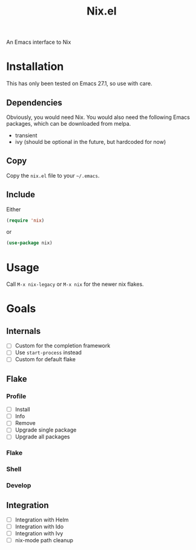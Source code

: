 #+title: Nix.el
 An Emacs interface to Nix
* Installation
This has only been tested on Emacs 27.1, so use with care.
** Dependencies
Obviously, you would need Nix. You would also need the following Emacs
packages, which can be downloaded from melpa.
- transient
- ivy (should be optional in the future, but hardcoded for now)
** Copy
Copy the =nix.el= file to your =~/.emacs=.
** Include
Either
#+begin_src emacs-lisp
(require 'nix)
#+end_src
or
#+begin_src emacs-lisp
(use-package nix)
#+end_src
* Usage
Call ~M-x nix-legacy~ or ~M-x nix~ for the newer nix flakes. 
* Goals
** Internals
- [ ] Custom for the completion framework
- [ ] Use ~start-process~ instead
- [ ] Custom for default flake
** Flake
*** Profile
- [ ] Install
- [ ] Info
- [ ] Remove
- [ ] Upgrade single package
- [ ] Upgrade all packages
*** Flake
*** Shell
*** Develop
** Integration
- [ ] Integration with Helm
- [ ] Integration with Ido
- [ ] Integration with Ivy
- [ ] nix-mode path cleanup
  
